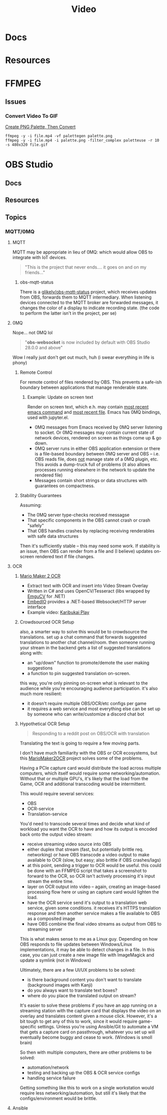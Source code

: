 :PROPERTIES:
:ID:       e93eebbe-d702-46e6-864e-114fc4e61fc5
:END:
#+TITLE: Video
#+CATEGORY: topics
#+TAGS:

* Docs

* Resources

* FFMPEG

** Issues

*** Convert Video To GIF

[[https://superuser.com/questions/1049606/reduce-generated-gif-size-using-ffmpeg][Create PNG Palette, Then Convert]]

#+begin_src shell
ffmpeg -y -i file.mp4 -vf palettegen palette.png
ffmpeg -y -i file.mp4 -i palette.png -filter_complex paletteuse -r 10 -s 480x320 file.gif
#+end_src

* OBS Studio

** Docs

** Resources

** Topics

*** MQTT/0MQ

**** MQTT

MQTT may be appropriate in lieu of 0MQ: which would allow OBS to integrate with
IoT devices.

#+begin_quote
"This is the project that never ends.... it goes on and on my friends..."
#+end_quote

***** obs-mqtt-status

There is a [[https://github.com/glikely/obs-mqtt-status][glikely/obs-mqtt-status]] project, which receives updates from OBS,
forwards them to MQTT intermediary. When listening devices connected to the MQTT
broker are forwarded messages, it changes the color of a display to indicate
recording state. (the code to perform the latter isn't in the project, per se)

**** 0MQ

Nope... not 0MQ lol

#+begin_quote
"*obs-websocket* is now included by default with OBS Studio 28.0.0 and above"
#+end_quote

Wow I really just don't get out much, huh (i swear everything in life is phony)

***** Remote Control

For remote control of files rendered by OBS. This prevents a safe-ish boundary
between applications that manage renderable state.

****** Example: Update on screen text

Render on screen text, which e.h. may contain _most recent emacs command_ and _most
recent file_. Emacs has 0MQ bindings, used with jupyter.el.

+ 0MQ messages from Emacs received by 0MQ server listening to socket. Or 0MQ
  messages may contain current state of network devices, rendered on screen as
  things come up & go down.
+ 0MQ server runs in either OBS application extension or there is a file-based
  boundary between 0MQ server and OBS -- i.e. OBS reads file, does _not_ manage
  state of a 0MQ plugin, etc. This avoids a dump-truck full of problems (it also
  allows processes running elsewhere in the network to update the rendered file)
+ Messages contain short strings or data structures with guarantees on
  compactness.

***** Stability Guarantees

Assuming:

+ The 0MQ server type-checks received messagse
+ That specific components in the OBS cannot crash or crash "safely"
+ That OBS handles crashes by replacing receiving renderables with safe data
  structures

Then it's sufficiently stable -- this may need some work. If stability is an
issue, then OBS can render from a file and (I believe) updates on-screen
rendered text if file changes.

**** OCR

***** [[https://github.com/dram55/MarioMaker2OCR][Mario Maker 2 OCR]]

+ Extract text with OCR and insert into Video Stream Overlay
+ Written in C# and uses OpenCV/Tesseract (libs wrapped by [[http://www.emgu.com/wiki/index.php/Main_Page][EmguCV]] for .NET)
+ [[https://github.com/unosquare/embedio][EmbedIO]] provides a .NET-based Websocket/HTTP server interface
+ Example video: [[https://www.youtube.com/watch?v=myG9h01B4Bs&t=445s][Karibukai Play]]

***** Crowdsourced OCR Setup

also, a smarter way to solve this would be to crowdsource the translations. set
up a chat command that forwards suggested translations to another chat
channel/room. then someone running your stream in the backend gets a list of
suggested translations along with:

- an "up/down" function to promote/demote the user making suggestions
- a function to pin suggested translation on-screen.

this way, you're only pinning on-screen what is relevant to the audience while
you're encouraging audience participation. it's also much more resilient:

- it doesn't require multiple OBS/OCR/etc configs per game
- it requires a web service and most everything else can be set up by someone
  who can write/customize a discord chat bot

***** Hypothetical OCR Setup

#+begin_quote
Responding to a reddit post on OBS/OCR with translation
#+end_quote

Translating the text is going to require a few moving parts.

I don't have much familiarity with the OBS or OCR ecosystems, but this
[[https://github.com/dram55/MarioMaker2OCR][MarioMaker2OCR]] project solves some of the problems.

Having a PCIe capture card would distribute the load across multiple computers,
which itself would require some networking/automation. Without that or multiple
GPU's, it's likely that the load from the Game, OCR and additional transcoding
would be intermittent.

This would require several services:

- OBS
- OCR-service
- Translation-service

You'd need to transcode several times and decide what kind of workload you want
the OCR to have and how its output is encoded back onto the output video stream:

- receive streaming video source into OBS
- either duplex that stream (fast, but potentially brittle req. networking) or
  have OBS transcode a video output to make available to OCR (slow, but easy;
  also brittle if OBS crashes/lags)
- at this point, sending a trigger to OCR would be useful. this could be done
  with an FFMPEG script that takes a screenshot to forward to the OCR, so OCR
  isn't actively processing it's input stream the entire time.
- layer on OCR output into video -- again, creating an image-based processing
  flow here or using an capture card would lighten the load.
- have the OCR service send it's output to a translation web service, given some
  conditions. it receives it's HTTPS translation response and then another
  service makes a file available to OBS as a composited image
- have OBS combine the final video streams as output from OBS to streaming
  server

This is what makes sense to me as a Linux guy. Depending on how OBS responds to
file updates between Windows/Linux implementations, it may be able to detect
changes in a file. In this case, you can just create a new image file with
ImageMagick and update a symlink (not in Windows)

Ultimately, there are a few UI/UX problems to be solved:

- is there background content you don't want to translate (background images
  with Kanji)
- do you always want to translate text boxes?
- where do you place the translated output on stream?

It's easier to solve these problems if you have an app running on a streaming
station with the capture card that displays the video on an overlay and
translates content given a mouse click. However, it's a bit tough to get any of
this to work, since it would require game-specific settings. Unless you're using
Ansible/Git to automate a VM that gets a capture card on passthrough, whatever
you set up will eventually become buggy and cease to work. (Windows is smoll
brain)

So then with multiple computers, there are other problems to be solved:

- automation/network
- testing and backing up the OBS & OCR service configs
- handling service failure

Getting something like this to work on a single workstation would require less
networking/automation, but still it's likely that the configs/environment would
be brittle.
**** Ansible
